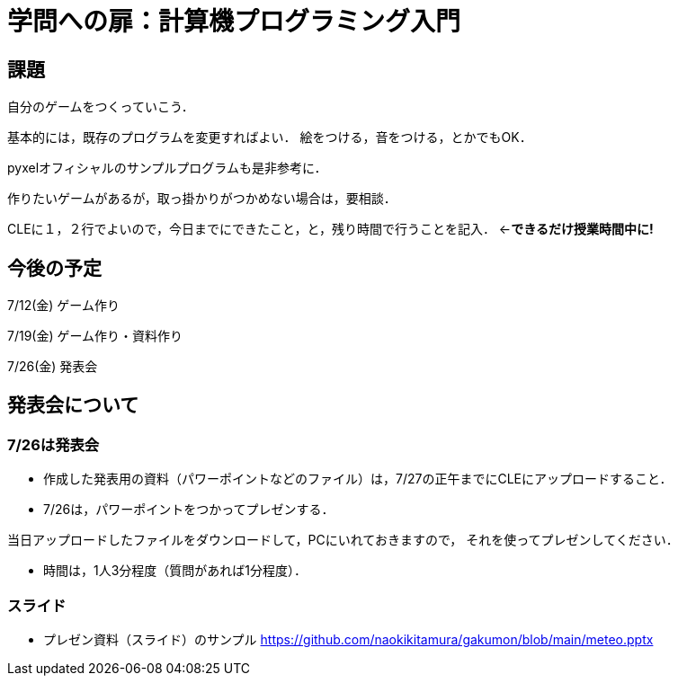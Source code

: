 = 学問への扉：計算機プログラミング入門



== 課題

自分のゲームをつくっていこう．

基本的には，既存のプログラムを変更すればよい．
絵をつける，音をつける，とかでもOK．

pyxelオフィシャルのサンプルプログラムも是非参考に．

作りたいゲームがあるが，取っ掛かりがつかめない場合は，要相談．

CLEに１，２行でよいので，今日までにできたこと，と，残り時間で行うことを記入．
←*できるだけ授業時間中に!*

== 今後の予定

7/12(金) ゲーム作り

7/19(金) ゲーム作り・資料作り

7/26(金) 発表会


== 発表会について

=== 7/26は発表会

- 作成した発表用の資料（パワーポイントなどのファイル）は，7/27の正午までにCLEにアップロードすること．
- 7/26は，パワーポイントをつかってプレゼンする．

当日アップロードしたファイルをダウンロードして，PCにいれておきますので，
それを使ってプレゼンしてください．

- 時間は，1人3分程度（質問があれば1分程度）．

=== スライド

* プレゼン資料（スライド）のサンプル
https://github.com/naokikitamura/gakumon/blob/main/meteo.pptx
